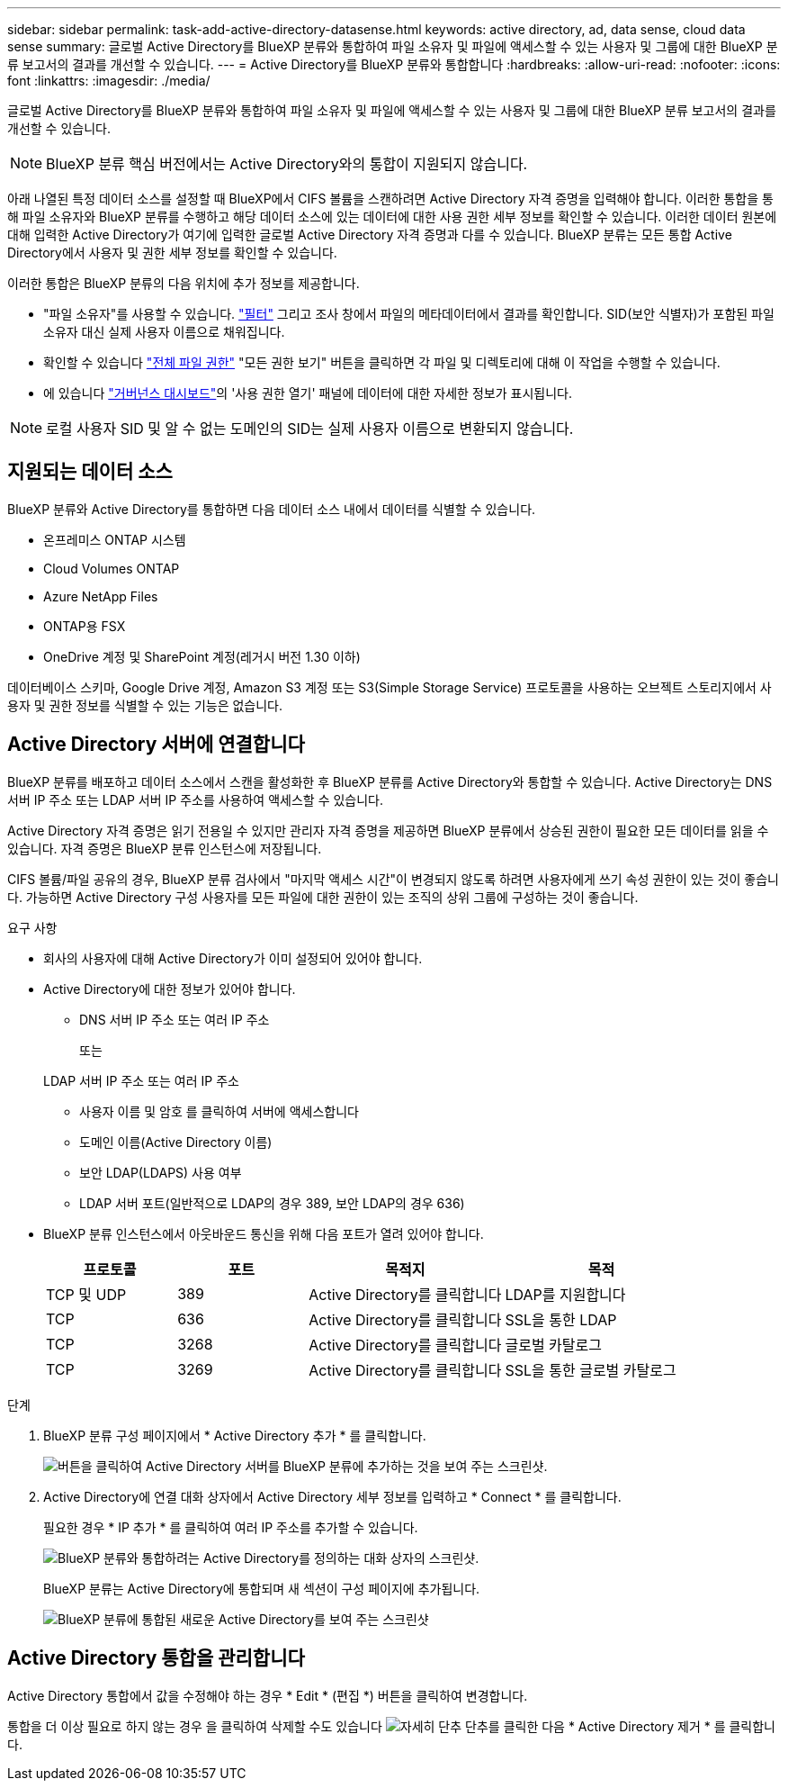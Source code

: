 ---
sidebar: sidebar 
permalink: task-add-active-directory-datasense.html 
keywords: active directory, ad, data sense, cloud data sense 
summary: 글로벌 Active Directory를 BlueXP 분류와 통합하여 파일 소유자 및 파일에 액세스할 수 있는 사용자 및 그룹에 대한 BlueXP 분류 보고서의 결과를 개선할 수 있습니다. 
---
= Active Directory를 BlueXP 분류와 통합합니다
:hardbreaks:
:allow-uri-read: 
:nofooter: 
:icons: font
:linkattrs: 
:imagesdir: ./media/


[role="lead"]
글로벌 Active Directory를 BlueXP 분류와 통합하여 파일 소유자 및 파일에 액세스할 수 있는 사용자 및 그룹에 대한 BlueXP 분류 보고서의 결과를 개선할 수 있습니다.


NOTE: BlueXP 분류 핵심 버전에서는 Active Directory와의 통합이 지원되지 않습니다.

아래 나열된 특정 데이터 소스를 설정할 때 BlueXP에서 CIFS 볼륨을 스캔하려면 Active Directory 자격 증명을 입력해야 합니다. 이러한 통합을 통해 파일 소유자와 BlueXP 분류를 수행하고 해당 데이터 소스에 있는 데이터에 대한 사용 권한 세부 정보를 확인할 수 있습니다. 이러한 데이터 원본에 대해 입력한 Active Directory가 여기에 입력한 글로벌 Active Directory 자격 증명과 다를 수 있습니다. BlueXP 분류는 모든 통합 Active Directory에서 사용자 및 권한 세부 정보를 확인할 수 있습니다.

이러한 통합은 BlueXP 분류의 다음 위치에 추가 정보를 제공합니다.

* "파일 소유자"를 사용할 수 있습니다. link:task-investigate-data.html#filter-data-in-the-data-investigation-page["필터"] 그리고 조사 창에서 파일의 메타데이터에서 결과를 확인합니다. SID(보안 식별자)가 포함된 파일 소유자 대신 실제 사용자 이름으로 채워집니다.
* 확인할 수 있습니다 link:task-investigate-data.html#view-permissions-for-files-and-directories["전체 파일 권한"] "모든 권한 보기" 버튼을 클릭하면 각 파일 및 디렉토리에 대해 이 작업을 수행할 수 있습니다.
* 에 있습니다 link:task-controlling-governance-data.html["거버넌스 대시보드"]의 '사용 권한 열기' 패널에 데이터에 대한 자세한 정보가 표시됩니다.



NOTE: 로컬 사용자 SID 및 알 수 없는 도메인의 SID는 실제 사용자 이름으로 변환되지 않습니다.



== 지원되는 데이터 소스

BlueXP 분류와 Active Directory를 통합하면 다음 데이터 소스 내에서 데이터를 식별할 수 있습니다.

* 온프레미스 ONTAP 시스템
* Cloud Volumes ONTAP
* Azure NetApp Files
* ONTAP용 FSX
* OneDrive 계정 및 SharePoint 계정(레거시 버전 1.30 이하)


데이터베이스 스키마, Google Drive 계정, Amazon S3 계정 또는 S3(Simple Storage Service) 프로토콜을 사용하는 오브젝트 스토리지에서 사용자 및 권한 정보를 식별할 수 있는 기능은 없습니다.



== Active Directory 서버에 연결합니다

BlueXP 분류를 배포하고 데이터 소스에서 스캔을 활성화한 후 BlueXP 분류를 Active Directory와 통합할 수 있습니다. Active Directory는 DNS 서버 IP 주소 또는 LDAP 서버 IP 주소를 사용하여 액세스할 수 있습니다.

Active Directory 자격 증명은 읽기 전용일 수 있지만 관리자 자격 증명을 제공하면 BlueXP 분류에서 상승된 권한이 필요한 모든 데이터를 읽을 수 있습니다. 자격 증명은 BlueXP 분류 인스턴스에 저장됩니다.

CIFS 볼륨/파일 공유의 경우, BlueXP 분류 검사에서 "마지막 액세스 시간"이 변경되지 않도록 하려면 사용자에게 쓰기 속성 권한이 있는 것이 좋습니다. 가능하면 Active Directory 구성 사용자를 모든 파일에 대한 권한이 있는 조직의 상위 그룹에 구성하는 것이 좋습니다.

.요구 사항
* 회사의 사용자에 대해 Active Directory가 이미 설정되어 있어야 합니다.
* Active Directory에 대한 정보가 있어야 합니다.
+
** DNS 서버 IP 주소 또는 여러 IP 주소
+
또는

+
LDAP 서버 IP 주소 또는 여러 IP 주소

** 사용자 이름 및 암호 를 클릭하여 서버에 액세스합니다
** 도메인 이름(Active Directory 이름)
** 보안 LDAP(LDAPS) 사용 여부
** LDAP 서버 포트(일반적으로 LDAP의 경우 389, 보안 LDAP의 경우 636)


* BlueXP 분류 인스턴스에서 아웃바운드 통신을 위해 다음 포트가 열려 있어야 합니다.
+
[cols="20,20,30,30"]
|===
| 프로토콜 | 포트 | 목적지 | 목적 


| TCP 및 UDP | 389 | Active Directory를 클릭합니다 | LDAP를 지원합니다 


| TCP | 636 | Active Directory를 클릭합니다 | SSL을 통한 LDAP 


| TCP | 3268 | Active Directory를 클릭합니다 | 글로벌 카탈로그 


| TCP | 3269 | Active Directory를 클릭합니다 | SSL을 통한 글로벌 카탈로그 
|===


.단계
. BlueXP 분류 구성 페이지에서 * Active Directory 추가 * 를 클릭합니다.
+
image:screenshot_compliance_integrate_active_directory.png["버튼을 클릭하여 Active Directory 서버를 BlueXP 분류에 추가하는 것을 보여 주는 스크린샷."]

. Active Directory에 연결 대화 상자에서 Active Directory 세부 정보를 입력하고 * Connect * 를 클릭합니다.
+
필요한 경우 * IP 추가 * 를 클릭하여 여러 IP 주소를 추가할 수 있습니다.

+
image:screenshot_compliance_active_directory_dialog.png["BlueXP 분류와 통합하려는 Active Directory를 정의하는 대화 상자의 스크린샷."]

+
BlueXP 분류는 Active Directory에 통합되며 새 섹션이 구성 페이지에 추가됩니다.

+
image:screenshot_compliance_active_directory_added.png["BlueXP 분류에 통합된 새로운 Active Directory를 보여 주는 스크린샷"]





== Active Directory 통합을 관리합니다

Active Directory 통합에서 값을 수정해야 하는 경우 * Edit * (편집 *) 버튼을 클릭하여 변경합니다.

통합을 더 이상 필요로 하지 않는 경우 을 클릭하여 삭제할 수도 있습니다 image:screenshot_gallery_options.gif["자세히 단추"] 단추를 클릭한 다음 * Active Directory 제거 * 를 클릭합니다.
